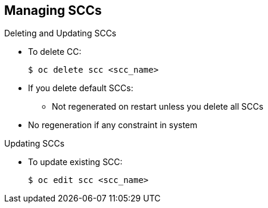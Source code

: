 == Managing SCCs


.Deleting and Updating SCCs

* To delete CC:
+
----
$ oc delete scc <scc_name>
----

* If you delete default SCCs:
** Not regenerated on restart unless you delete all SCCs
* No regeneration if any constraint in system

.Updating SCCs

* To update existing SCC:
+
----
$ oc edit scc <scc_name>
----

ifdef::showscript[]
=== Transcript
To delete an SCC, use the `oc delete` command as shown here.

If you delete the default SCCs, they are not regenerated on restart unless you
 delete all SCCs. If there are any constraints within the system, no
  regeneration takes place.

To update an existing SCC, use the `oc edit` command as shown here.
endif::showscript[]
